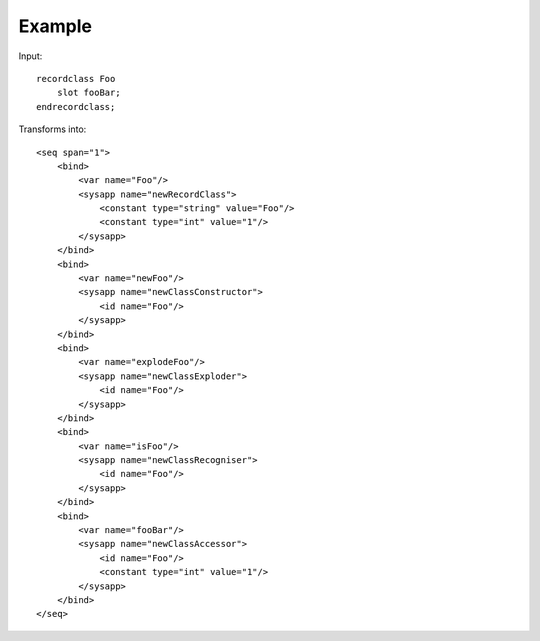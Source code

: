 
Example
-------

Input::

    recordclass Foo
        slot fooBar;
    endrecordclass;

Transforms into::

    <seq span="1">
        <bind>
            <var name="Foo"/>
            <sysapp name="newRecordClass">
                <constant type="string" value="Foo"/>
                <constant type="int" value="1"/>
            </sysapp>
        </bind>
        <bind>
            <var name="newFoo"/>
            <sysapp name="newClassConstructor">
                <id name="Foo"/>
            </sysapp>
        </bind>
        <bind>
            <var name="explodeFoo"/>
            <sysapp name="newClassExploder">
                <id name="Foo"/>
            </sysapp>
        </bind>
        <bind>
            <var name="isFoo"/>
            <sysapp name="newClassRecogniser">
                <id name="Foo"/>
            </sysapp>
        </bind>
        <bind>
            <var name="fooBar"/>
            <sysapp name="newClassAccessor">
                <id name="Foo"/>
                <constant type="int" value="1"/>
            </sysapp>
        </bind>
    </seq>

